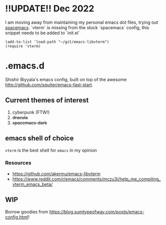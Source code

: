 * !!UPDATE!! Dec 2022
I am moving away from maintaining my personal emacs dot files, trying out [[https://github.com/syl20bnr/spacemacs/][spacemacs]]. `vterm` is missing from the stock `spacemacs` config, this snippet needs to be added to `init.el`
#+name: emacs-lisp-hello-world
#+begin_src elisp :exports both 
(add-to-list 'load-path "~/git/emacs-libvterm")
(require 'vterm)
#+end_src
* .emacs.d
Shishir Biyyala's emacs config, built on top of the awesome http://github.com/squiter/emacs-fast-start.

** Current themes of interest
1. cyberpunk (FTW!)
2. +dracula+
3. +spacemacs-dark+

** emacs shell of choice
~vterm~ is the best shell for ~emacs~ in my opinion
*** Resources
- https://github.com/akermu/emacs-libvterm
- https://www.reddit.com/r/emacs/comments/mczu3i/help_me_compiling_vterm_emacs_beta/

** WIP
Borrow goodies from https://blog.sumtypeofway.com/posts/emacs-config.html!
